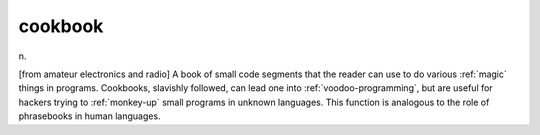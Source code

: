 .. _cookbook:

============================================================
cookbook
============================================================

n\.

[from amateur electronics and radio] A book of small code segments that the reader can use to do various :ref:`magic` things in programs.
Cookbooks, slavishly followed, can lead one into :ref:`voodoo-programming`\, but are useful for hackers trying to :ref:`monkey-up` small programs in unknown languages.
This function is analogous to the role of phrasebooks in human languages.

